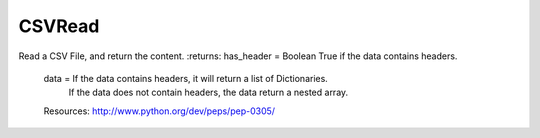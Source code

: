 CSVRead
-------
Read a CSV File, and return the content.
:returns: has_header = Boolean True if the data contains headers.
          data = If the data contains headers, it will return a list of Dictionaries.
                  If the data does not contain headers, the data return a nested array.

          Resources: http://www.python.org/dev/peps/pep-0305/